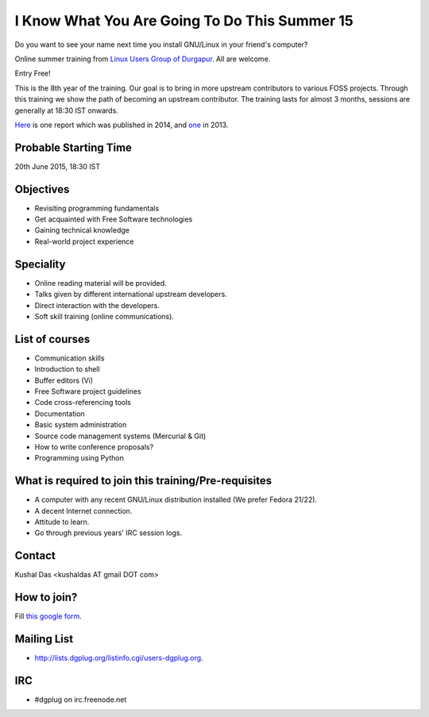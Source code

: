 I Know What You Are Going To Do This Summer 15
==============================================

Do you want to see your name next time you install GNU/Linux in your friend's computer?

Online summer training from `Linux Users Group of Durgapur <http://dgplug.org>`_. All are welcome.

Entry Free!

This is the 8th year of the training. Our goal is to bring in more upstream contributors to various
FOSS projects. Through this training we show the path of becoming an upstream contributor. The training
lasts for almost 3 months, sessions are generally at 18:30 IST onwards.

`Here <http://opensource.com/life/14/6/enroll-now-free-online-open-source-programming-classes>`_ is one report
which was published in 2014, and `one <http://opensource.com/life/13/6/learning-program-open-source-way>`_ in 2013.

Probable Starting Time
----------------------

20th June 2015, 18:30 IST

Objectives
----------

- Revisiting programming fundamentals
- Get acquainted with Free Software technologies
- Gaining technical knowledge
- Real-world project experience

Speciality
----------

- Online reading material will be provided.
- Talks given by different international upstream developers.
- Direct interaction with the developers.
- Soft skill training (online communications).

List of courses
---------------

- Communication skills
- Introduction to shell
- Buffer editors (Vi)
- Free Software project guidelines
- Code cross-referencing tools
- Documentation
- Basic system administration
- Source code management systems (Mercurial & Git)
- How to write conference proposals?
- Programming using Python

What is required to join this training/Pre-requisites
-----------------------------------------------------

- A computer with any recent GNU/Linux distribution installed (We prefer Fedora 21/22).
- A decent Internet connection.
- Attitude to learn.
- Go through previous years' IRC session logs.

Contact
-------
Kushal Das <kushaldas AT gmail DOT com>


How to join?
------------

Fill `this google form <http://goo.gl/forms/aCjNPr7qWF>`_.

Mailing List
------------

- http://lists.dgplug.org/listinfo.cgi/users-dgplug.org.

IRC
---

- #dgplug on irc.freenode.net


